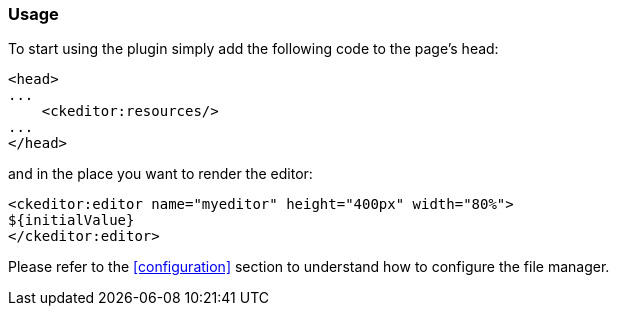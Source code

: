 === Usage

To start using the plugin simply add the following code to the page's head:

[source, html]
----
<head>
...
    <ckeditor:resources/>
...
</head>
----

and in the place you want to render the editor:

[source, html]
----
<ckeditor:editor name="myeditor" height="400px" width="80%">
${initialValue}
</ckeditor:editor>
----

Please refer to the <<configuration>> section to understand how to configure the file manager.

